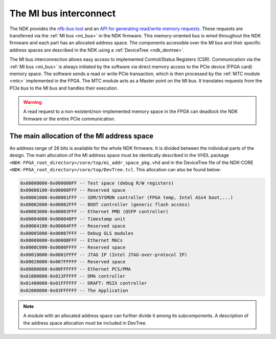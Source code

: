 .. _ndk_mi:

The MI bus interconnect
=======================

The NDK provides the `nfb-bus tool <https://cesnet.github.io/ndk-sw/tools/nfb-bus.html#nfb-bus>`_ and an `API for generating read/write memory requests <https://cesnet.github.io/ndk-sw/libnfb-quick-start-registers.html>`_. These requests are transferred via the :ref:`MI bus <mi_bus>` in the NDK firmware. This memory-oriented bus is wired throughout the NDK firmware and each part has an allocated address space. The components accessible over the MI bus and their specific address spaces are described in the NDK using a :ref:`DeviceTree <ndk_devtree>`.

The MI bus interconnection allows easy access to implemented Control/Status Registers (CSR). Communication via the :ref:`MI bus <mi_bus>` is always initiated by the software via direct memory access to the PCIe device (FPGA card) memory space. The software sends a read or write PCIe transaction, which is then processed by the :ref:`MTC module <mtc>` implemented in the FPGA. The MTC module acts as a Master point on the MI bus. It translates requests from the PCIe bus to the MI bus and handles their execution.

.. WARNING::
    A read request to a non-existent/non-implemented memory space in the FPGA can deadlock the NDK firmware or the entire PCIe communication.

The main allocation of the MI address space
*******************************************

An address range of 26 bits is available for the whole NDK firmware. It is divided between the individual parts of the design. The main allocation of the MI address space must be identically described in the VHDL package ``<NDK-FPGA_root_directory>/core/top/mi_addr_space_pkg.vhd`` and in the DeviceTree file of the NDK-CORE ``<NDK-FPGA_root_directory>/core/top/DevTree.tcl``. This allocation can also be found below:

.. code-block:: text

    0x00000000-0x000000FF -- Test space (debug R/W registers)
    0x00000100-0x00000FFF -- Reserved space
    0x00001000-0x00001FFF -- SDM/SYSMON controller (FPGA temp, Intel ASx4 boot,...)
    0x00002000-0x00002FFF -- BOOT controller (generic flash access)
    0x00003000-0x00003FFF -- Ethernet PMD (QSFP controller)
    0x00004000-0x000040FF -- Timestamp unit
    0x00004100-0x00004FFF -- Reserved space
    0x00005000-0x00007FFF -- Debug GLS modules
    0x00008000-0x0000BFFF -- Ethernet MACs
    0x0000C000-0x0000FFFF -- Reserved space
    0x00010000-0x0001FFFF -- JTAG IP (Intel JTAG-over-protocol IP)
    0x00020000-0x007FFFFF -- Reserved space
    0x00800000-0x00FFFFFF -- Ethernet PCS/PMA
    0x01000000-0x013FFFFF -- DMA controller
    0x01400000-0x01FFFFFF -- DRAFT: MSIX controller
    0x02000000-0x03FFFFFF -- The Application

.. NOTE::
    A module with an allocated address space can further divide it among its subcomponents. A description of the address space allocation must be included in DevTree.
